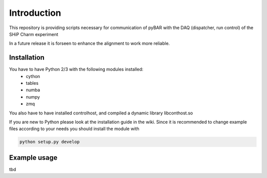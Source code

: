 ===============================================
Introduction
===============================================

This repository is providing scripts necessary for communication of pyBAR with the DAQ (dispatcher, run control) of the SHiP Charm experiment

In a future release it is forseen to enhance the alignment to work more reliable.

Installation
============
You have to have Python 2/3 with the following modules installed:
  - cython
  - tables
  - numba
  - numpy
  - zmq
 
You also have to have installed controlhost, and compiled a dynamic library libconthost.so

If you are new to Python please look at the installation guide in the wiki.
Since it is recommended to change example files according to your needs you should install the module with

.. code-block:: bash

   python setup.py develop


Example usage
==============
tbd


